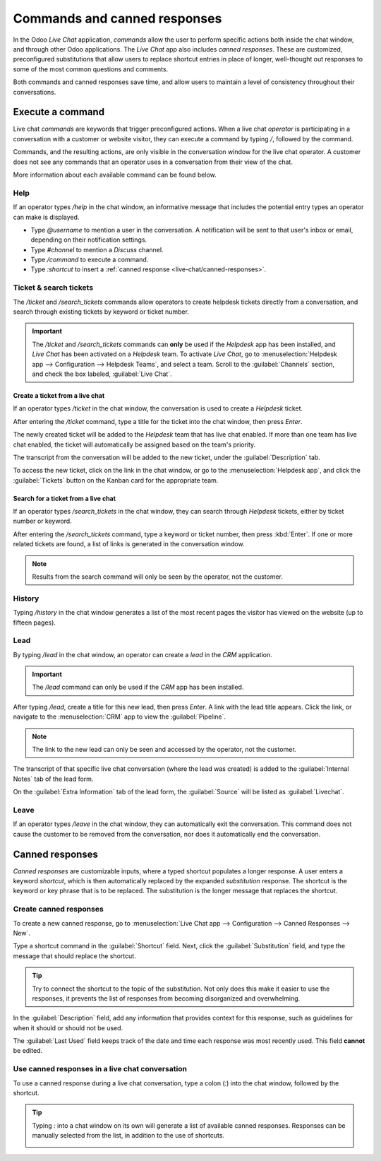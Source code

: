 =============================
Commands and canned responses
=============================

In the Odoo *Live Chat* application, *commands* allow the user to perform specific actions both
inside the chat window, and through other Odoo applications. The *Live Chat* app also includes
*canned responses*. These are customized, preconfigured substitutions that allow users to replace
shortcut entries in place of longer, well-thought out responses to some of the most common questions
and comments.

Both commands and canned responses save time, and allow users to maintain a level of consistency
throughout their conversations.

Execute a command
=================

Live chat *commands* are keywords that trigger preconfigured actions. When a live chat *operator*
is participating in a conversation with a customer or website visitor, they can execute a command by
typing `/`, followed by the command.

Commands, and the resulting actions, are only visible in the conversation window for the live chat
operator. A customer does not see any commands that an operator uses in a conversation from their
view of the chat.

.. example::
   During a conversation with a customer, a live chat operator executes the command to :ref:`create
   a ticket <live-chat/ticket>`. After entering the command, `/ticket`, the system automatically
   creates a ticket with the information from the conversation. It also includes a link to the new
   ticket, so the operator can go there directly to add any additional information, if necessary.

   .. image:: responses/responses-ticket-link.png
      :align: center
      :alt: View of the chat window with a helpdesk ticket created in Odoo Live Chat.

More information about each available command can be found below.

Help
----

If an operator types `/help` in the chat window, an informative message that includes the potential
entry types an operator can make is displayed.

- Type `@username` to mention a user in the conversation. A notification will be sent to that user's
  inbox or email, depending on their notification settings.
- Type `#channel` to mention a *Discuss* channel.
- Type `/command` to execute a command.
- Type `:shortcut` to insert a :ref:`canned response <live-chat/canned-responses>`.

.. image:: responses/responses-help.png
   :align: center
   :alt: View of the message generated from using the /help command in Odoo Live Chat.

.. seealso::
   - :doc:`/applications/productivity/discuss`
   - :doc:`/applications/productivity/discuss/team_communication`

Ticket & search tickets
-----------------------

The `/ticket` and `/search_tickets` commands allow operators to create helpdesk tickets directly
from a conversation, and search through existing tickets by keyword or ticket number.

.. important::
   The `/ticket` and `/search_tickets` commands can **only** be used if the *Helpdesk* app has been
   installed, and *Live Chat* has been activated on a *Helpdesk* team. To activate *Live Chat*, go
   to :menuselection:`Helpdesk app --> Configuration --> Helpdesk Teams`, and select a team. Scroll
   to the :guilabel:`Channels` section, and check the box labeled, :guilabel:`Live Chat`.

.. _live-chat/ticket:

Create a ticket from a live chat
~~~~~~~~~~~~~~~~~~~~~~~~~~~~~~~~

If an operator types `/ticket` in the chat window, the conversation is used to create a *Helpdesk*
ticket.

After entering the `/ticket` command, type a title for the ticket into the chat window, then press
`Enter`.

.. image:: responses/helpdesk.png
   :align: center
   :alt: View of the results from a helpdesk search in a Live Chat conversation.

The newly created ticket will be added to the *Helpdesk* team that has live chat enabled. If more
than one team has live chat enabled, the ticket will automatically be assigned based on the team's
priority.

The transcript from the conversation will be added to the new ticket, under the
:guilabel:`Description` tab.

To access the new ticket, click on the link in the chat window, or go to the
:menuselection:`Helpdesk app`, and click the :guilabel:`Tickets` button on the Kanban card for the
appropriate team.

Search for a ticket from a live chat
~~~~~~~~~~~~~~~~~~~~~~~~~~~~~~~~~~~~

If an operator types `/search_tickets` in the chat window, they can search through *Helpdesk*
tickets, either by ticket number or keyword.

After entering the `/search_tickets` command, type a keyword or ticket number, then press
:kbd:`Enter`. If one or more related tickets are found, a list of links is generated in the
conversation window.

.. image:: responses/helpdesk-search.png
   :align: center
   :alt: View of the results from a helpdesk search in a Live Chat conversation.

.. note::
   Results from the search command will only be seen by the operator, not the customer.

History
-------

Typing `/history` in the chat window generates a list of the most recent pages the visitor has
viewed on the website (up to fifteen pages).

.. image:: responses/responses-history.png
   :align: center
   :alt: View of the results from a /history command in a Live Chat conversation.

Lead
----

By typing `/lead` in the chat window, an operator can create a *lead* in the *CRM* application.

.. image:: responses/responses-lead.png
   :align: center
   :alt: View of the results from a /lead command in a Live Chat conversation.

.. important::
   The `/lead` command can only be used if the *CRM* app has been installed.

After typing `/lead`, create a title for this new lead, then press `Enter`. A link with the lead
title appears. Click the link, or navigate to the :menuselection:`CRM` app to view the
:guilabel:`Pipeline`.

.. note::
   The link to the new lead can only be seen and accessed by the operator, not the customer.

The transcript of that specific live chat conversation (where the lead was created) is added to the
:guilabel:`Internal Notes` tab of the lead form.

On the :guilabel:`Extra Information` tab of the lead form, the :guilabel:`Source` will be listed as
:guilabel:`Livechat`.

Leave
-----

If an operator types `/leave` in the chat window, they can automatically exit the conversation. This
command does not cause the customer to be removed from the conversation, nor does it automatically
end the conversation.

.. seealso::
   - :doc:`/applications/sales/crm/acquire_leads`
   - :doc:`../../services/helpdesk`

.. _live-chat/canned-responses:

Canned responses
================

*Canned responses* are customizable inputs, where a typed shortcut populates a longer response. A
user enters a keyword *shortcut*, which is then automatically replaced by the expanded
*substitution* response. The shortcut is the keyword or key phrase that is to be replaced. The
substitution is the longer message that replaces the shortcut.

.. _livechat/created-canned-response:

Create canned responses
-----------------------

To create a new canned response, go to :menuselection:`Live Chat app --> Configuration --> Canned
Responses --> New`.

Type a shortcut command in the :guilabel:`Shortcut` field. Next, click the :guilabel:`Substitution`
field, and type the message that should replace the shortcut.

.. tip::
   Try to connect the shortcut to the topic of the substitution. Not only does this make it easier
   to use the responses, it prevents the list of responses from becoming disorganized and
   overwhelming.

In the :guilabel:`Description` field, add any information that provides context for this response,
such as guidelines for when it should or should not be used.

The :guilabel:`Last Used` field keeps track of the date and time each response was most recently
used. This field **cannot** be edited.

Use canned responses in a live chat conversation
------------------------------------------------

To use a canned response during a live chat conversation, type a colon (`:`) into the chat window,
followed by the shortcut.

.. example::
   An operator is chatting with a visitor. As soon as they type `:` they would see a list of
   available responses. They can manually select one from the list, or continue to type. If they
   want to use the canned response `'I am sorry to hear that.'`, they would type `:sorry`.

.. image:: responses/canned-responses.png
   :align: center
   :alt: View of a chat window and the use of a canned response in Odoo Live Chat.

.. tip::
   Typing `:` into a chat window on its own will generate a list of available canned responses.
   Responses can be manually selected from the list, in addition to the use of shortcuts.

   .. image:: responses/response-list.png
      :align: center
      :alt: View of a chat window and the list of available canned responses.
